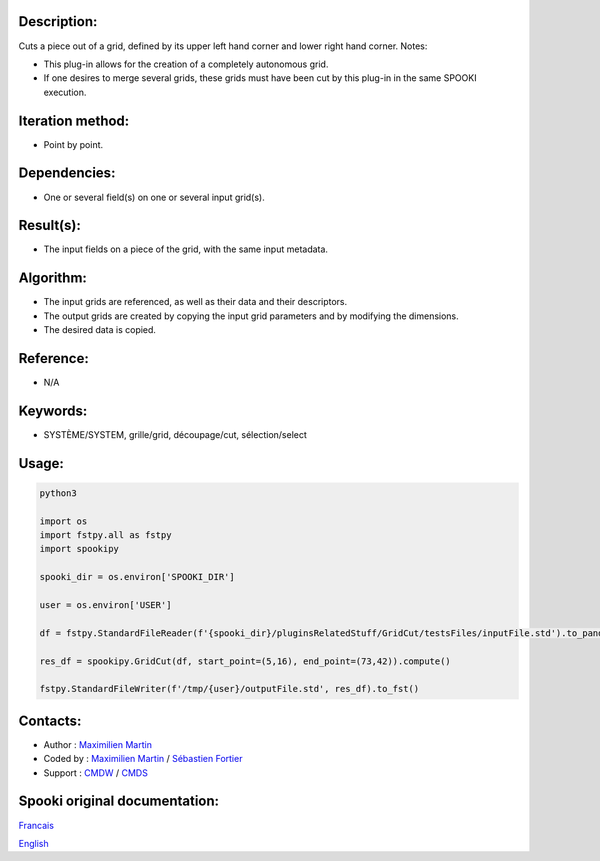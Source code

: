 Description:
~~~~~~~~~~~~

Cuts a piece out of a grid, defined by its upper left hand corner
and lower right hand corner.
Notes:

-  This plug-in allows for the creation of a completely
   autonomous grid.
-  If one desires to merge several grids, these grids must have
   been cut by this plug-in in the same SPOOKI execution.

Iteration method:
~~~~~~~~~~~~~~~~~

-  Point by point.

Dependencies:
~~~~~~~~~~~~~

-  One or several field(s) on one or several input grid(s).

Result(s):
~~~~~~~~~~

-  The input fields on a piece of the grid, with the same input
   metadata.

Algorithm:
~~~~~~~~~~

-  The input grids are referenced, as well as their data and
   their descriptors.
-  The output grids are created by copying the input grid
   parameters and by modifying the dimensions.
-  The desired data is copied.

Reference:
~~~~~~~~~~

-  N/A

Keywords:
~~~~~~~~~

-  SYSTÈME/SYSTEM, grille/grid, découpage/cut, sélection/select

Usage:
~~~~~~



.. code:: python

   python3
   
   import os
   import fstpy.all as fstpy
   import spookipy

   spooki_dir = os.environ['SPOOKI_DIR']

   user = os.environ['USER']

   df = fstpy.StandardFileReader(f'{spooki_dir}/pluginsRelatedStuff/GridCut/testsFiles/inputFile.std').to_pandas()

   res_df = spookipy.GridCut(df, start_point=(5,16), end_point=(73,42)).compute()

   fstpy.StandardFileWriter(f'/tmp/{user}/outputFile.std', res_df).to_fst()
         

Contacts:
~~~~~~~~~

-  Author : `Maximilien Martin <https://wiki.cmc.ec.gc.ca/wiki/User:Martinm>`__
-  Coded by : `Maximilien Martin <https://wiki.cmc.ec.gc.ca/wiki/User:Martinm>`__ / `Sébastien Fortier <https://wiki.cmc.ec.gc.ca/wiki/User:Fortiers>`__
-  Support : `CMDW <https://wiki.cmc.ec.gc.ca/wiki/CMDW>`__ / `CMDS <https://wiki.cmc.ec.gc.ca/wiki/CMDS>`__


Spooki original documentation:
~~~~~~~~~~~~~~~~~~~~~~~~~~~~~~

`Francais <http://web.science.gc.ca/~spst900/spooki/doc/master/spooki_french_doc/html/pluginGridCut.html>`_

`English <http://web.science.gc.ca/~spst900/spooki/doc/master/spooki_english_doc/html/pluginGridCut.html>`_
